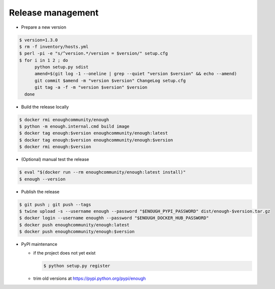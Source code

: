 Release management
==================

* Prepare a new version

.. code:: sh

 $ version=1.3.0
 $ rm -f inventory/hosts.yml
 $ perl -pi -e "s/^version.*/version = $version/" setup.cfg
 $ for i in 1 2 ; do
       python setup.py sdist
       amend=$(git log -1 --oneline | grep --quiet "version $version" && echo --amend)
       git commit $amend -m "version $version" ChangeLog setup.cfg
       git tag -a -f -m "version $version" $version
   done

* Build the release locally

.. code:: sh

 $ docker rmi enoughcommunity/enough
 $ python -m enough.internal.cmd build image
 $ docker tag enough:$version enoughcommunity/enough:latest
 $ docker tag enough:$version enoughcommunity/enough:$version
 $ docker rmi enough:$version

* (Optional) manual test the release

.. code:: sh

  $ eval "$(docker run --rm enoughcommunity/enough:latest install)"
  $ enough --version

* Publish the release

.. code:: sh

 $ git push ; git push --tags
 $ twine upload -s --username enough --password "$ENOUGH_PYPI_PASSWORD" dist/enough-$version.tar.gz
 $ docker login --username enoughh --password "$ENOUGH_DOCKER_HUB_PASSWORD"
 $ docker push enoughcommunity/enough:latest
 $ docker push enoughcommunity/enough:$version

* PyPI maintenance

  * if the project does not yet exist

    .. code:: sh

     $ python setup.py register
  * trim old versions at https://pypi.python.org/pypi/enough
